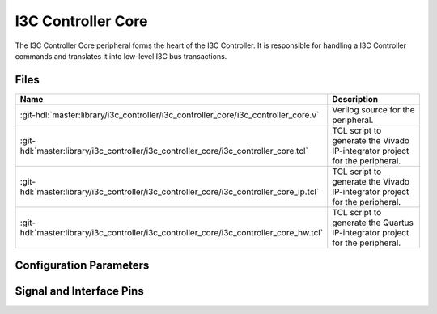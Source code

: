 .. _i3c_controller core:

I3C Controller Core
================================================================================

.. hdl-component-diagram::

The I3C Controller Core peripheral forms the heart of the I3C Controller.
It is responsible for handling a I3C Controller commands and translates it into
low-level I3C bus transactions.

Files
-------------------------------------------------------------------------------

.. list-table::
   :widths: 25 75
   :header-rows: 1

   * - Name
     - Description
   * - :git-hdl:`master:library/i3c_controller/i3c_controller_core/i3c_controller_core.v`
     - Verilog source for the peripheral.
   * - :git-hdl:`master:library/i3c_controller/i3c_controller_core/i3c_controller_core.tcl`
     - TCL script to generate the Vivado IP-integrator project for the peripheral.
   * - :git-hdl:`master:library/i3c_controller/i3c_controller_core/i3c_controller_core_ip.tcl`
     - TCL script to generate the Vivado IP-integrator project for the peripheral.
   * - :git-hdl:`master:library/i3c_controller/i3c_controller_core/i3c_controller_core_hw.tcl`
     - TCL script to generate the Quartus IP-integrator project for the peripheral.


Configuration Parameters
--------------------------------------------------------------------------------

.. hdl-parameters::

   * - CLK_MOD
     - | Clock cycles per bus bit at maximun speed (12.5MHz), set to:
       | * 8 clock cycles at 100MHz input clock.
       | * 4 clock cycles at 50MHz input clock.

Signal and Interface Pins
--------------------------------------------------------------------------------

.. hdl-interfaces::

